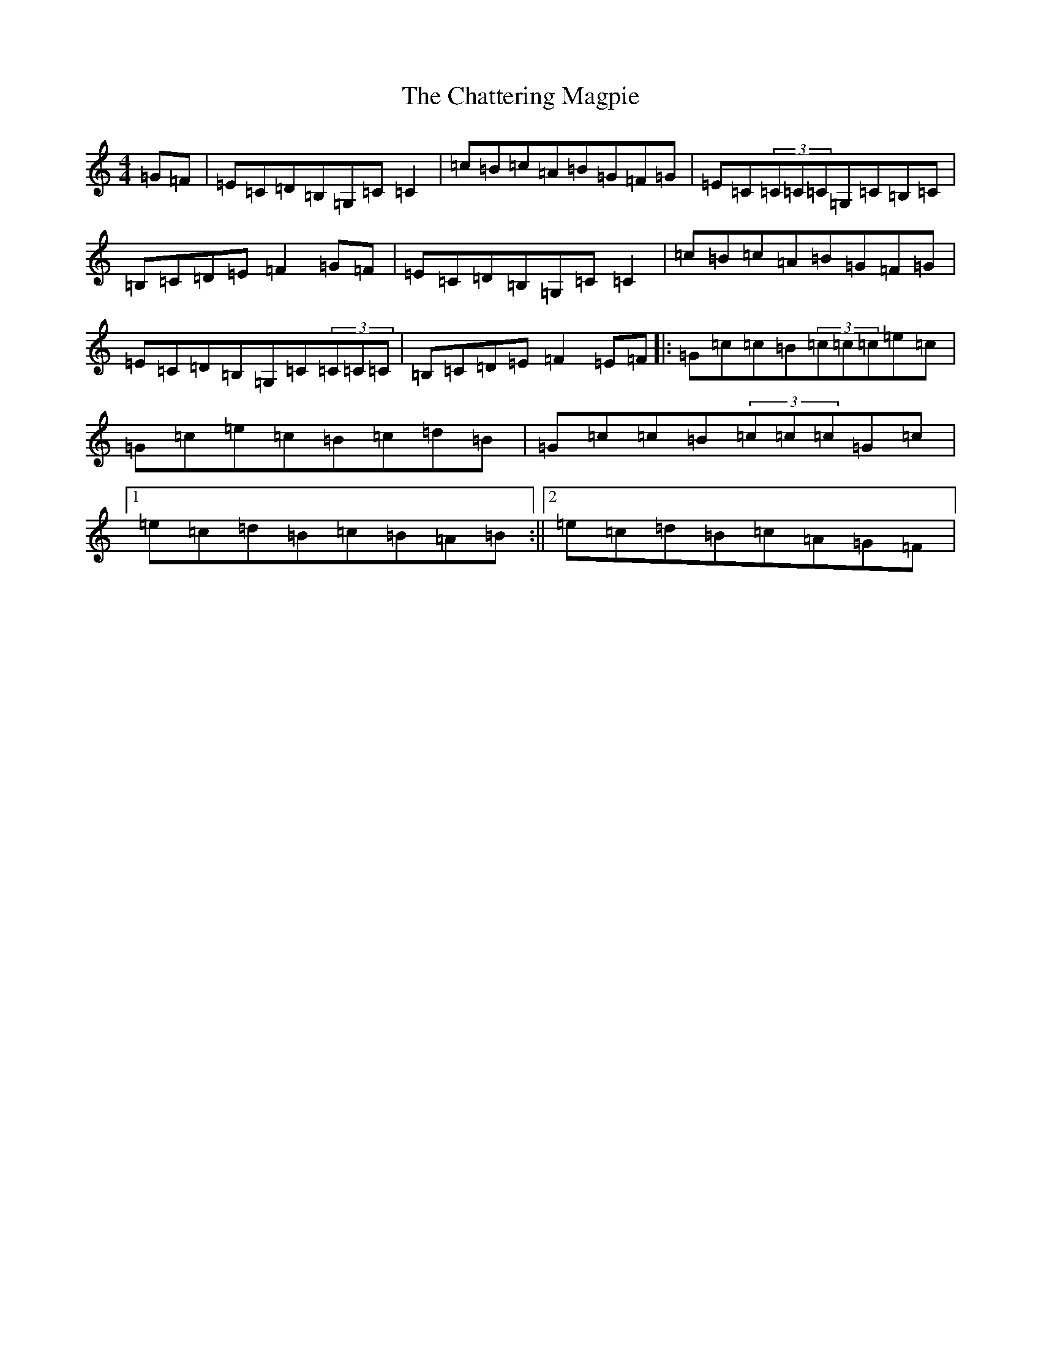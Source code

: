X: 8519
T: Chattering Magpie, The
S: https://thesession.org/tunes/1045#setting1045
R: reel
M:4/4
L:1/8
K: C Major
=G=F|=E=C=D=B,=G,=C=C2|=c=B=c=A=B=G=F=G|=E=C(3=C=C=C=G,=C=B,=C|=B,=C=D=E=F2=G=F|=E=C=D=B,=G,=C=C2|=c=B=c=A=B=G=F=G|=E=C=D=B,=G,=C(3=C=C=C|=B,=C=D=E=F2=E=F|:=G=c=c=B(3=c=c=c=e=c|=G=c=e=c=B=c=d=B|=G=c=c=B(3=c=c=c=G=c|1=e=c=d=B=c=B=A=B:||2=e=c=d=B=c=A=G=F|